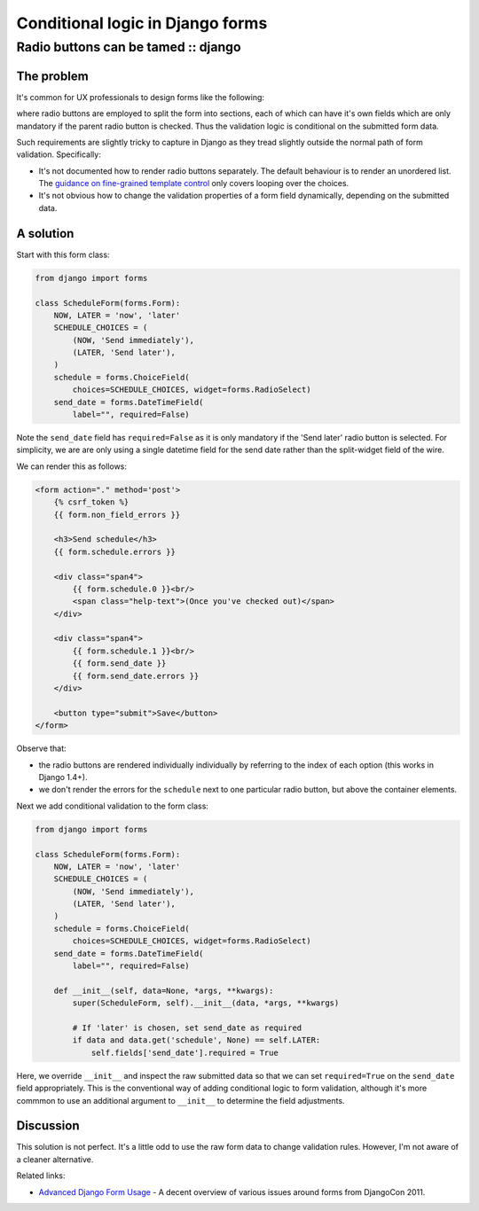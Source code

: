 =================================
Conditional logic in Django forms
=================================
------------------------------------
Radio buttons can be tamed :: django
------------------------------------

The problem
-----------

It's common for UX professionals to design forms like the following:

.. image:: /static/images/screenshots/radio-form-wire.png
    :class: screenshot

where radio buttons are employed to split the form into sections, each of which
can have it's own fields which are only mandatory if the parent radio button
is checked.  Thus the validation logic is conditional on the submitted form
data.

Such requirements are slightly tricky to capture in Django as they tread
slightly outside the normal path of form validation.  Specifically:

* It's not documented how to render radio buttons separately.  The default
  behaviour is to render an unordered list.  The `guidance on fine-grained
  template control`_ only covers looping over the choices.

* It's not obvious how to change the validation properties of a form field
  dynamically, depending on the submitted data.

.. _`guidance on fine-grained template control`: https://docs.djangoproject.com/en/dev/ref/forms/widgets/#radioselect

A solution
----------

Start with this form class:

.. sourcecode:: python

    from django import forms

    class ScheduleForm(forms.Form):
        NOW, LATER = 'now', 'later'
        SCHEDULE_CHOICES = (
            (NOW, 'Send immediately'),
            (LATER, 'Send later'),
        )
        schedule = forms.ChoiceField(
            choices=SCHEDULE_CHOICES, widget=forms.RadioSelect)
        send_date = forms.DateTimeField(
            label="", required=False)

Note the ``send_date`` field has ``required=False`` as it is only mandatory
if the 'Send later' radio button is selected.  For simplicity, we are are only using a single
datetime field for the send date rather than the split-widget field of the wire.

We can render this as follows:

.. sourcecode:: html

    <form action="." method='post'>
        {% csrf_token %}
        {{ form.non_field_errors }}

        <h3>Send schedule</h3>
        {{ form.schedule.errors }}

        <div class="span4">
            {{ form.schedule.0 }}<br/>
            <span class="help-text">(Once you've checked out)</span>
        </div>

        <div class="span4">
            {{ form.schedule.1 }}<br/>
            {{ form.send_date }}
            {{ form.send_date.errors }}
        </div>

        <button type="submit">Save</button>
    </form>

Observe that:

* the radio buttons are rendered individually individually by referring to
  the index of each option (this works in Django 1.4+).

* we don't render the errors for the ``schedule`` next to one particular
  radio button, but above the container elements.

Next we add conditional validation to the form class:

.. sourcecode:: python

    from django import forms

    class ScheduleForm(forms.Form):
        NOW, LATER = 'now', 'later'
        SCHEDULE_CHOICES = (
            (NOW, 'Send immediately'),
            (LATER, 'Send later'),
        )
        schedule = forms.ChoiceField(
            choices=SCHEDULE_CHOICES, widget=forms.RadioSelect)
        send_date = forms.DateTimeField(
            label="", required=False)

        def __init__(self, data=None, *args, **kwargs):
            super(ScheduleForm, self).__init__(data, *args, **kwargs)
            
            # If 'later' is chosen, set send_date as required
            if data and data.get('schedule', None) == self.LATER:
                self.fields['send_date'].required = True

Here, we override ``__init__`` and inspect the raw submitted data so that we
can set ``required=True`` on the ``send_date`` field appropriately.  This is
the conventional way of adding conditional logic to form validation, although
it's more commmon to use an additional argument to ``__init__`` to determine the
field adjustments.

Discussion
----------

This solution is not perfect.  It's a little odd to use the raw form data to
change validation rules.  However, I'm not aware of a cleaner alternative.

Related links:

* `Advanced Django Form Usage`_ - A decent overview of various issues around forms from DjangoCon 2011.
  
.. _`Advanced Django Form Usage`: http://www.slideshare.net/pydanny/advanced-django-forms-usage Decent overview
